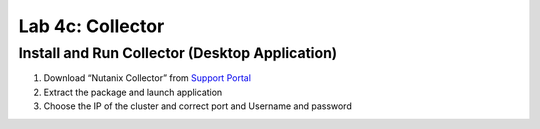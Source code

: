 .. _4c_collector:


Lab 4c: Collector
*****************

Install and Run Collector (Desktop Application)
-----------------------------------------------

#. Download “Nutanix Collector” from `Support Portal <https://portal.nutanix.com>`_
#. Extract the package and launch application
#. Choose the IP of the cluster and correct port and Username and password